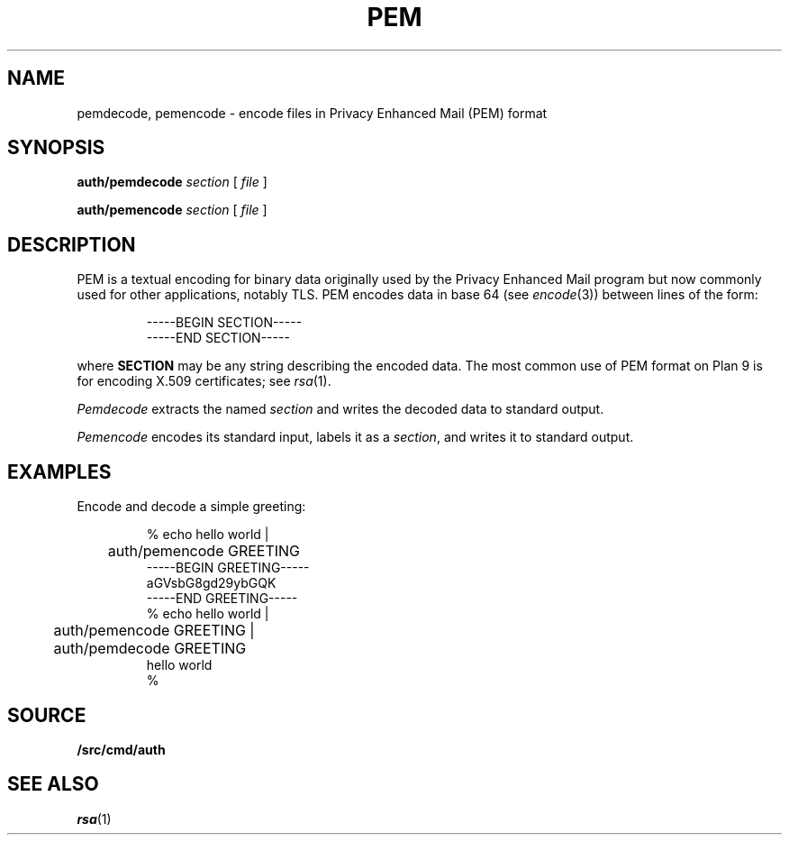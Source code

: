 .TH PEM 1
.SH NAME
pemdecode, pemencode \- encode files in Privacy Enhanced Mail (PEM) format
.SH SYNOPSIS
.PP
.B auth/pemdecode
.I section
[
.I file
]
.PP
.B auth/pemencode
.I section
[
.I file
]
.SH DESCRIPTION
PEM is a textual encoding for binary data originally used by the 
Privacy Enhanced Mail program but now commonly used for
other applications, notably TLS.
PEM encodes data in base 64
(see
.IR encode (3))
between lines of the form:
.IP
.EX
-----BEGIN SECTION-----
-----END SECTION-----
.EE
.LP
where
.B SECTION
may be any string describing the encoded data.
The most common use of PEM format on Plan 9 is for encoding
X.509 certificates; see
.IR rsa (1).
.PP
.I Pemdecode
extracts the named
.I section
and writes the decoded data to standard output.
.PP
.I Pemencode
encodes its standard input, labels it as a
.IR section ,
and writes it to standard output.
.SH EXAMPLES
Encode and decode a simple greeting:
.IP
.EX
% echo hello world |
	auth/pemencode GREETING
-----BEGIN GREETING-----
aGVsbG8gd29ybGQK
-----END GREETING-----
% echo hello world |
	auth/pemencode GREETING |
	auth/pemdecode GREETING
hello world
% 
.EE
.SH SOURCE
.B \*9/src/cmd/auth
.SH "SEE ALSO
.IR rsa (1)
